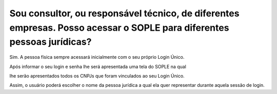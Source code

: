 Sou consultor, ou responsável técnico, de diferentes empresas. Posso acessar o SOPLE para diferentes pessoas jurídicas?
=======================================================================================================================

Sim. A pessoa física sempre acessará inicialmente com o seu próprio Login Único. 

Após informar o seu login e senha lhe será apresentada uma tela do SOPLE na qual 

lhe serão apresentados todos os CNPJs que foram vinculados ao seu Login Único. 

Assim, o usuário poderá escolher o nome da pessoa jurídica a qual ela quer representar durante aquela sessão de login. 

